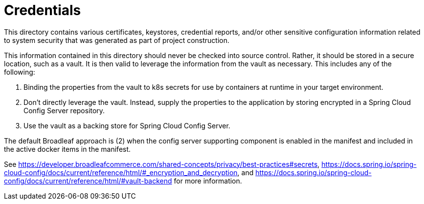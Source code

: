 # Credentials

This directory contains various certificates, keystores, credential reports, and/or other sensitive configuration information related to system security that was generated as part of project construction.

This information contained in this directory should never be checked into source control. Rather, it should be stored in a secure location, such as a vault. It is then valid to leverage the information from the vault as necessary. This includes any of the following:

1. Binding the properties from the vault to k8s secrets for use by containers at runtime in your target environment.
2. Don't directly leverage the vault. Instead, supply the properties to the application by storing encrypted in a Spring Cloud Config Server repository.
3. Use the vault as a backing store for Spring Cloud Config Server.

The default Broadleaf approach is (2) when the config server supporting component is enabled in the manifest and included in the active docker items in the manifest.

See https://developer.broadleafcommerce.com/shared-concepts/privacy/best-practices#secrets, https://docs.spring.io/spring-cloud-config/docs/current/reference/html/#_encryption_and_decryption, and https://docs.spring.io/spring-cloud-config/docs/current/reference/html/#vault-backend for more information.